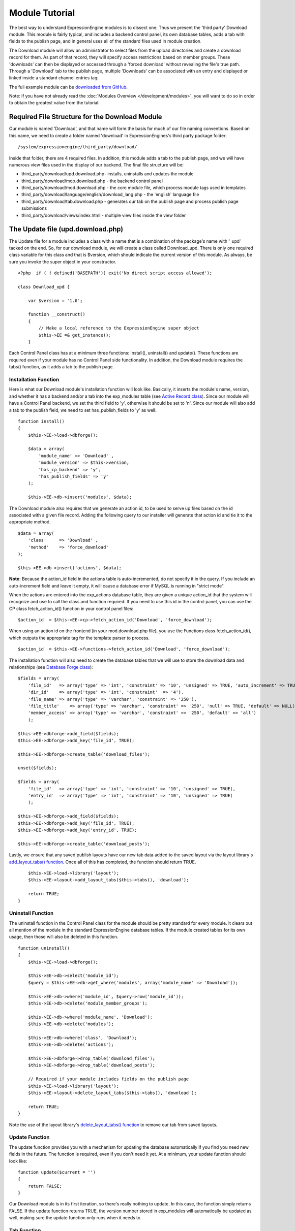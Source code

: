 Module Tutorial
===============

The best way to understand ExpressionEngine modules is to dissect one.
Thus we present the 'third party' Download module. This module is fairly
typical, and includes a backend control panel, its own database tables,
adds a tab with fields to the publish page, and in general uses all of
the standard files used in module creation.

The Download module will allow an administrator to select files from the
upload directories and create a download record for them. As part of
that record, they will specify access restrictions based on member
groups. These 'downloads' can then be displayed or accessed through a
'forced download' without revealing the file's true path. Through a
'Download' tab to the publish page, multiple 'Downloads' can be
associated with an entry and displayed or linked inside a standard
channel entries tag.

The full example module can be `downloaded from GitHub
<https://github.com/EllisLab/ee-tuts-download-module>`_.

Note: if you have not already read the :doc:`Modules
Overview </development/modules>`, you will want to do so in order to obtain
the greatest value from the tutorial.


         

            

         

Required File Structure for the Download Module
-----------------------------------------------

Our module is named 'Download', and that name will form the basis for
much of our file naming conventions. Based on this name, we need to
create a folder named 'download' in ExpressionEngines's third party
package folder::

	/system/expressionengine/third_party/download/

Inside that folder, there are 4 required files. In addition, this module
adds a tab to the publish page, and we will have numerous view files
used in the display of our backend. The final file structure will be:

-  third\_party/download/upd.download.php- installs, uninstalls and
   updates the module
-  third\_party/download/mcp.download.php - the backend control panel
-  third\_party/download/mod.download.php - the core module file, which
   process module tags used in templates
-  third\_party/download/language/english/download\_lang.php - the
   'english' language file
-  third\_party/download/tab.download.php - generates our tab on the
   publish page and process publish page submissions
-  third\_party/download/views/index.html - multiple view files inside
   the view folder

The Update file (upd.download.php)
----------------------------------

The Update file for a module includes a class with a name that is a
combination of the package's name with '\_upd' tacked on the end. So,
for our download module, we will create a class called Download\_upd.
There is only one required class variable for this class and that is
$version, which should indicate the current version of this module. As
always, be sure you invoke the super object in your constructor.

::

    <?php  if ( ! defined('BASEPATH')) exit('No direct script access allowed');

    class Download_upd { 

        var $version = '1.0'; 
         
        function __construct() 
        { 
            // Make a local reference to the ExpressionEngine super object
            $this->EE =& get_instance();
        } 

Each Control Panel class has at a minimum three functions: install(),
uninstall() and update(). These functions are required even if your
module has no Control Panel side functionality. In addition, the
Download module requires the tabs() function, as it adds a tab to the
publish page.

Installation Function
~~~~~~~~~~~~~~~~~~~~~

Here is what our Download module's installation function will look like.
Basically, it inserts the module's name, version, and whether it has a
backend and/or a tab into the exp\_modules table (see `Active Record
class <http://codeigniter.com/user_guide/database/active_record.html>`_).
Since our module will have a Control Panel backend, we set the third
field to 'y', otherwise it should be set to 'n'. Since our module will
also add a tab to the publish field, we need to set has\_publish\_fields
to 'y' as well.

::

    function install() 
    {
        $this->EE->load->dbforge();

        $data = array(
            'module_name' => 'Download' ,
            'module_version' => $this->version,
            'has_cp_backend' => 'y',
            'has_publish_fields' => 'y'
        );

        $this->EE->db->insert('modules', $data);

The Download module also requires that we generate an action id, to be
used to serve up files based on the id associated with a given file
record. Adding the following query to our installer will generate that
action id and tie it to the appropriate method.

::

        $data = array(
            'class'     => 'Download' ,
            'method'    => 'force_download'
        );

        $this->EE->db->insert('actions', $data);

**Note:** Because the action\_id field in the actions table is
auto-incremented, do not specify it in the query. If you include an
auto-increment field and leave it empty, it will cause a database error
if MySQL is running in "strict mode".

When the actions are entered into the exp\_actions database table, they
are given a unique action\_id that the system will recognize and use to
call the class and function required. If you need to use this id in the
control panel, you can use the CP class fetch\_action\_id() function in
your control panel files:

::

    $action_id  = $this->EE->cp->fetch_action_id('Download', 'force_download');

When using an action id on the frontend (in your mod.download.php file),
you use the Functions class fetch\_action\_id(), which outputs the
appropriate tag for the template parser to process.

::

    $action_id  = $this->EE->functions->fetch_action_id('Download', 'force_download');

The installation function will also need to create the database tables
that we will use to store the download data and relationships (see
`Database Forge
class <http://codeigniter.com/user_guide/database/forge.html>`_):

::

        $fields = array(
            'file_id'   => array('type' => 'int', 'constraint' => '10', 'unsigned' => TRUE, 'auto_increment' => TRUE),
            'dir_id'    => array('type' => 'int', 'constraint'  => '4'),
            'file_name' => array('type' => 'varchar', 'constraint' => '250'),
            'file_title'    => array('type' => 'varchar', 'constraint' => '250', 'null' => TRUE, 'default' => NULL),
            'member_access' => array('type' => 'varchar', 'constraint' => '250', 'default' => 'all')
            );

        $this->EE->dbforge->add_field($fields);
        $this->EE->dbforge->add_key('file_id', TRUE);

        $this->EE->dbforge->create_table('download_files');
            
        unset($fields);
            
        $fields = array(
            'file_id'   => array('type' => 'int', 'constraint' => '10', 'unsigned' => TRUE),
            'entry_id'  => array('type' => 'int', 'constraint' => '10', 'unsigned' => TRUE)
            );

        $this->EE->dbforge->add_field($fields);
        $this->EE->dbforge->add_key('file_id', TRUE);
        $this->EE->dbforge->add_key('entry_id', TRUE);

        $this->EE->dbforge->create_table('download_posts');     

Lastly, we ensure that any saved publish layouts have our new tab data
added to the saved layout via the layout library's `add\_layout\_tabs()
function <./usage/layout.html#publish_layout>`_. Once all of this has
completed, the function should return TRUE.

::

        $this->EE->load->library('layout');
        $this->EE->layout->add_layout_tabs($this->tabs(), 'download');

        return TRUE;
    }

Uninstall Function
~~~~~~~~~~~~~~~~~~

The uninstall function in the Control Panel class for the module should
be pretty standard for every module. It clears out all mention of the
module in the standard ExpressionEngine database tables. If the module
created tables for its own usage, then those will also be deleted in
this function.

::

    function uninstall()
    {
        $this->EE->load->dbforge();

        $this->EE->db->select('module_id');
        $query = $this->EE->db->get_where('modules', array('module_name' => 'Download'));

        $this->EE->db->where('module_id', $query->row('module_id'));
        $this->EE->db->delete('module_member_groups');

        $this->EE->db->where('module_name', 'Download');
        $this->EE->db->delete('modules');

        $this->EE->db->where('class', 'Download');
        $this->EE->db->delete('actions');

        $this->EE->dbforge->drop_table('download_files');
        $this->EE->dbforge->drop_table('download_posts');       

        // Required if your module includes fields on the publish page
        $this->EE->load->library('layout');
        $this->EE->layout->delete_layout_tabs($this->tabs(), 'download');

        return TRUE;
    }
     

Note the use of the layout library's `delete\_layout\_tabs()
function <./usage/layout.html#publish_layout>`_ to remove our tab from
saved layouts.

Update Function
~~~~~~~~~~~~~~~

The update function provides you with a mechanism for updating the
database automatically if you find you need new fields in the future.
The function is required, even if you don't need it yet. At a minimum,
your update function should look like:

::

    function update($current = '')
    {
        return FALSE;
    }

Our Download module is in its first iteration, so there's really nothing
to update. In this case, the function simply returns FALSE. If the
update function returns TRUE, the version number stored in exp\_modules
will automatically be updated as well, making sure the update function
only runs when it needs to.

Tab Function
~~~~~~~~~~~~

On install and uninstall, we called the tabs() function when updating
custom publish page layouts. This function returns a multidimensional
associative array. The top level key is the name of the tab. Within that
array, each field name acts is a key, and contains the default display
states to be added to any existing custom layouts:

::

    function tabs()
    {
        $tabs['download'] = array(
            'download_field_ids'    => array(
                        'visible'   => 'true',
                        'collapse'  => 'false',
                        'htmlbuttons'   => 'false',
                        'width'     => '100%'
                        )
            );  
                    
        return $tabs;   
    }   

The Language File (download\_lang.php)
--------------------------------------

The Language file contains no classes, simply an array named $lang,
which is used along with the Language class to display text on a page in
whatever language is selected in the user's account settings. There are
two required lines in the language file for each module, which allows
the name and description of the module to be viewable on the MODULES
page. In addition, the Download module requires a number of key => value
pairs for use in the control panel as well as frontend error display
(see the file).

The Control Panel file (mcp.download.php)
-----------------------------------------

The Control Panel file for a module includes a class with a name that is
a combination of the package's name with '\_mcp' tacked on the end. So,
for our Download module, we will create a class called Download\_mcp.
There are no required class variables, though don't forget to call the
super object in your constructor. Because the module requires multiple
pages, a link to the 'Add Files' page is added to the fourth level
navigation using the set\_right\_nav function.

::

    function __construct()
    {
        $this->EE =& get_instance();

        $this->EE->cp->set_right_nav(array(
                'add_download'  => BASE.AMP.'C=addons_modules'.AMP.'M=show_module_cp'
                    .AMP.'module=download'.AMP.'method=file_browse'
                ));
    }

Module's Control Panel Homepage
-------------------------------

By default, if you do not specify a method in your url, ExpressionEngine
will attempt to load an index function, thus we make the index() our
module homepage. This page is fairly typical- a list of all existing
download records with the file name, assigned title, allowed member
groups, and a checkbox to allow editing/deleting of records. Let's start
with a simplified example, one where we leave the javascript
embellishments out for now.

The function starts by loading the libraries and helpers required later,
and defines some initial variables that will be used in the view file.
Also note the use of the CP set\_variable method to set our page title:

::

    function index() 
    {
        $this->EE->load->library('javascript');
        $this->EE->load->library('table');
        $this->EE->load->helper('form');

        $this->EE->cp->set_variable('cp_page_title', $this->EE->lang->line('download_module_name'));

        $vars['action_url'] = 'C=addons_modules'.AMP.'M=show_module_cp'.AMP.'module=download'.AMP.'method=edit_downloads';
        $vars['form_hidden'] = NULL;
        $vars['files'] = array();
            
        $vars['options'] = array(
                    'edit'  => lang('edit_selected'),
                    'delete'    => lang('delete_selected')
                    );      

Because we may need to paginate our list of files, we need to check for
the row number indicator and then use this in our main query. Make sure
to use the `active record
class <http://codeigniter.com/user_guide/database/active_record.html>`_
when constructing your queries. This will enable your queries to work as
support for more database types are added.

::

           
        if ( ! $rownum = $this->EE->input->get_post('rownum'))
        {       
            $rownum = 0;
        }

        $this->EE->db->order_by("file_id", "desc"); 
        $query = $this->EE->db->get('download_files', $this->perpage, $rownum); 

We then loop through the query results and format a $vars['files'] array
for easy use in our view file:

::

        // get all member groups for the dropdown list
        $member_groups = $this->EE->member_model->get_member_groups();
            
        foreach($member_groups->result() as $group)
        {
            $member_group[$group->group_id] = $group->group_title;
        }

        foreach($query->result_array() as $row)
        {
            $vars['files'][$row['file_id']]['entry_title'] = $row['file_title'];
            $vars['files'][$row['file_id']]['edit_link'] = BASE.AMP.'C=addons_modules'.AMP
                .'M=show_module_cp'.AMP.'module=download'.AMP.'method=edit_downloads'.AMP.'file_id='.$row['file_id'];
            $vars['files'][$row['file_id']]['dir_id'] = $row['dir_id'];
            $vars['files'][$row['file_id']]['file_name'] = $row['file_name'];
            $vars['files'][$row['file_id']]['file_title'] = $row['file_title'];
                    
            $access = '';
            $member_access = explode('|', $row['member_access']);
                    
            foreach ($member_access as $group_id)
            {
                $access .= (isset($member_group[$group_id])) ? $member_group[$group_id] : $group_id;
                $access .= ', ';
            }

            $vars['files'][$row['file_id']]['member_access'] = rtrim($access, ', ');

            // Toggle checkbox
            $vars['files'][$row['file_id']]['toggle'] = array(
                                    'name'      => 'toggle[]',
                                    'id'        => 'edit_box_'.$row['file_id'],
                                    'value'     => $row['file_id'],
                                    'class'     =>'toggle'
                                    );
        }

All our variables aside from pagination are now in place. We need to
check our total number of files, configure our pagination, and then load
our view file. There's no need to create a separate function for our
pagination configuration. However, it makes this example a bit more
simple and reduces redundancy if you have multiple functions that you
need to paginate.

::

        //  Check for pagination
        $total = $this->EE->db->count_all('download_files');

        // Pass the relevant data to the paginate class so it can display the "next page" links
        $this->EE->load->library('pagination');
        $p_config = $this->pagination_config('index', $total);

        $this->EE->pagination->initialize($p_config);

        $vars['pagination'] = $this->EE->pagination->create_links();

        return $this->EE->load->view('index', $vars, TRUE);
    }

Here's the abstracted pagination\_config method used by the above:

::

    function pagination_config($method, $total_rows)
    {
        // Pass the relevant data to the paginate class
        $config['base_url'] = BASE.AMP.'C=addons_modules'.AMP.'M=show_module_cp'.AMP.'module=download'.AMP.'method='.$method;
        $config['total_rows'] = $total_rows;
        $config['per_page'] = $this->perpage;
        $config['page_query_string'] = TRUE;
        $config['query_string_segment'] = 'rownum';
        $config['full_tag_open'] = '<p id="paginationLinks">';
        $config['full_tag_close'] = '</p>';
        $config['prev_link'] = '<img src="'.$this->EE->cp->cp_theme_url.'images/pagination_prev_button.gif" width="13" height="13" alt="<" />';
        $config['next_link'] = '<img src="'.$this->EE->cp->cp_theme_url.'images/pagination_next_button.gif" width="13" height="13" alt=">" />';
        $config['first_link'] = '<img src="'.$this->EE->cp->cp_theme_url.'images/pagination_first_button.gif" width="13" height="13" alt="< <" />';
        $config['last_link'] = '<img src="'.$this->EE->cp->cp_theme_url.'images/pagination_last_button.gif" width="13" height="13" alt="> >" />';

        return $config;
    }

Javascript
----------

While it is preferable that your module work for users who disable
javascript, you may well want to provide increased functionality for the
majority of users who don't. ExpressionEngine 2.x includes both its own
JavaScript library as well as the `The jQuery <http://jquery.com/>`_
JavaScript library, enabling developers to easily include JavaScript
enhancements. In the final version of our Download modules index
function, there is the ability to 'toggle all' checkboxes as well as an
enhanced table presentation that allows ajax sorting of columns as well
as pagination.

Adding 'toggle all' functionality is a simple matter:

::

    $this->EE->javascript->output(array(
        '$(".toggle_all").toggle(
            function(){
                $("input.toggle").each(function() {
                    this.checked = true;
                });
            }, function (){
                var checked_status = this.checked;
                $("input.toggle").each(function() {
                    this.checked = false;
                });
            }
        );'
    )
    );

In order to add the sortable ajax paginated table, we make use of the
`DataTables jQuery plugin <http://www.datatables.net/>`_. When using a
plugin, it must first be loaded:

::

    $this->EE->cp->add_js_script(array('plugin' => 'dataTables'));

The details of how to use this particular plugin can be seen in the
attached module files, and in this case, the bulk of the coding is again
abstracted to the ajax\_filters() function:

::

    $this->EE->javascript->output($this->ajax_filters('edit_items_ajax_filter', 4));

In order to display the javascript, the last step is to compile it:

::

    $this->EE->javascript->compile();

The View files
--------------

Given the complexity of our backend pages, we use view files to handle
the display and formatting as seen in the index() above:

::

    return $this->EE->load->view('index', $vars, TRUE);    

This would return the index.php view page, located in a **views**
folder:

::

    <?php if (count($files) > 0): ?>
    <?=form_open($action_url, '', $form_hidden)?>


    <?php
        $this->table->set_template($cp_table_template);
        $this->table->set_heading(
            lang('file_title'),
            lang('file_name'),
            lang('access'),
            form_checkbox('select_all', 'true', FALSE, 'class="toggle_all" id="select_all"'));

        foreach($files as $file)
        {
            $this->table->add_row(
                    '<a href="'.$file['edit_link'].'">'.$file['file_name'].'</a>',
                    $file['file_title'],
                    $file['member_access'],
                    form_checkbox($file['toggle'])
                );
        }

    echo $this->table->generate();

    ?>

    <div class="tableFooter">
        <div class="tableSubmit">
            <?=form_submit(array('name' => 'submit', 'value' => lang('submit'), 'class' => 'submit')).NBS.NBS.form_dropdown('action', $options)?>
        </div>

        <span class="js_hide"><?=$pagination?></span>  
        <span class="pagination" id="filter_pagination"></span>
    </div>   

    <?=form_close()?>

    <?php else: ?>
    <?=lang('no_matching_files')?>
    <?php endif; ?>  

It is recommended that in view pages only, you use the :doc:`PHP's alternate
syntax </development/guidelines/view_php_syntax>` in your views, as it makes
them easier to read and limits the amount of php. If this is not
supported by your server, ExpressionEngine will automatically rewrite
the tags.

This is a fairly complex page, but it is easy to change the layout and
style, even for someone who isn't a PHP pro. The view uses the table
class to generate tables, though pure html would work just as well. It
also uses the form helper to create certain form elements. While not
required, the form helper is strongly recommended. All that is needed to
make this page work is for the function loading it to pass an array with
all of the variables used by the view.

The Tab File (tab.download.php)
-------------------------------

Because our module adds a tab to the publish page, it will need to
include the optional Tab file:

::

    <?php if ( ! defined('BASEPATH')) exit('No direct script access allowed');

    class Download_tab {

        function __construct()
        {
            // Make a local reference to the ExpressionEngine super object
            $this->EE =& get_instance();
        }

The tab class must include 4 required functions: publish\_tabs(),
validate\_publish(), publish\_data\_db() and
publish\_data\_delete\_db().

Publish Tabs Function
~~~~~~~~~~~~~~~~~~~~~

This required function allows you to create the fields on the publish
page. In this case, there is only a single multiselect field named
'download\_field\_ids'. The field is populated by the existing file
records.

::

        function publish_tabs($channel_id, $entry_id = '')
        {
            $settings = array();
            $selected = array();
            $existing_files = array();

            $query = $this->EE->db->get('download_files');
            
            foreach ($query->result() as $row)
            {
                $existing_files[$row->file_id] = $row->file_name;
            }

            if ($entry_id != '')
            {
                $query = $this->EE->db->get_where('download_posts', array('entry_id' => $entry_id));

                foreach ($query->result() as $row)
                {
                    $selected[] = $row->file_id;
                }
            }

            $id_instructions = lang('id_field_instructions');
            
            // Load the module lang file for the field label
            $this->EE->lang->loadfile('download');

            $settings[] = array(
                    'field_id'      => 'download_field_ids',
                    'field_label'       => $this->EE->lang->line('download_files'),
                    'field_required'    => 'n',
                    'field_data'        => $selected,               
                    'field_list_items'  => $existing_files,
                    'field_fmt'     => '',
                    'field_instructions'    => $id_instructions,
                    'field_show_fmt'    => 'n',
                    'field_pre_populate'    => 'n',
                    'field_text_direction'  => 'ltr',
                    'field_type'        => 'multi_select'
                );

            return $settings;
        }

Publish Validation Function
~~~~~~~~~~~~~~~~~~~~~~~~~~~

The validation function allows you to validate the data for your publish
page fields prior to any publish data being entered or updated. It has
one parameter, $params, which is an associative array of all the data
available. The download module doesn't require any validation, so can
simply return FALSE.

Publish Data Function
~~~~~~~~~~~~~~~~~~~~~

The publish data function allows you to manipulate the submitted data
after the main data entry has occurred. Typically this will involve
creating a record in the module's database, as is the case here. The
single parameter is an associative array, the top level arrays
consisting of: 'meta', 'data', 'mod\_data', and 'entry\_id'.

::

       
        function publish_data_db($params)
        {
            // Remove existing
            $this->EE->db->where('entry_id', $params['entry_id']);
            $this->EE->db->delete('download_posts'); 

            if (isset($params['mod_data']['download_field_ids']) && 
                is_array($params['mod_data']['download_field_ids']) &&
                count($params['mod_data']['download_field_ids']) > 0)
            {       
                foreach ($params['mod_data']['download_field_ids'] as $val)
                {
                    $data = array(
                        'entry_id' => $params['entry_id'],
                        'file_id' => $val
                        );
                }

                $this->EE->db->insert('download_posts', $data); 
            }
        }

Publish Data Delete Function
~~~~~~~~~~~~~~~~~~~~~~~~~~~~

This function is called when entries are deleted, and allows you to
synchronize your module tables and make any other adjustments necessary
when an entry that may be associated with module data is deleted. In the
case of the Download module, we need to remove any records for deleted
entry ids from our exp\_download\_posts table:

::

        function publish_data_delete_db($params)
        {
            // Remove existing
            $this->EE->db->where_in('entry_id', $params['entry_ids']);
            $this->EE->db->delete('download_posts'); 
        }

The Core Module file (mod.download.php)
---------------------------------------

In ExpressionEngine, a typical module or plugin tag has an appearance
similar to this:

::

    {exp:module_name:method}

Our Download module's main tag is a tag pair, designed to be nested
inside a channel entries tag. The tag has a required parameter
'entry\_id', and an optional 'limit' parameter. Thus all download images
associated with a given entry can be displayed along with the entry's
standard data:

::

    {exp:channel:entries limit="10"}
    {title}
                
    {exp:download:entries entry_id="{entry_id}"}
    {file_title} - {file_download}
    {/exp:download:entries}

    {/exp:channel:entries}

The Core Module file is called by any tag that designates the 'download'
module. The file consists of a class using the same name of the module
and containing at least one class variable, $return\_data, which will
contain the module's outputted content and is retrieved by the Template
parser after the module is done processing. The basic class at this
point looks like:

::

    <?php if ( ! defined('BASEPATH')) exit('No direct script access allowed');

    class Download {

        var $return_data    = '';
        
        function __construct()
        {
            // Make a local reference to the ExpressionEngine super object
            $this->EE =& get_instance();
        }    
    }

Next, we need to add a function that outputs our download data. Note
that according to our tag, this function is expected to be named
'entries':

::

        function entries()
        {
            if (($entry_id = $this->EE->TMPL->fetch_param('entry_id')) === FALSE) return;

            $limit  = ( ! isset($params['limit']) OR ! is_numeric($params['limit'])) ? 100 : $params['limit'];

            $this->EE->db->select('*');
            $this->EE->db->limit($limit);
            $this->EE->db->where('entry_id', $entry_id); 
            $this->EE->db->from('download_files');
            $this->EE->db->join('download_posts', 'download_files.file_id = download_posts.file_id', 'right');

            $query = $this->EE->db->get();


            if ($query->num_rows() == 0)
            {
                return $this->EE->TMPL->no_results();
            }

The function first checks for the existence of the required entry\_id,
queries to find all download records for that id, and returns the
no\_results function if no records exist. If there are records to parse,
the :doc:`Typography class <usage/typography>` is initialized and the data parsed out and
returned.

The :doc:`Template class <usage/template>`, offers two general
approaches to parsing out the data. Here we use the simple
parse\_variables method, where we simply need to pass a multidimensional
associative array where our tags are the keys and the values our
replacement data.

::

            //  Instantiate Typography class

            $this->EE->load->library('typography');
            $this->EE->typography->initialize();
            $this->EE->typography->parse_images = TRUE;
            $this->EE->typography->allow_headings = FALSE;
            
            $base_url = $this->EE->functions->fetch_site_index(0, 0).QUERY_MARKER.'ACT='.$this->EE->functions->fetch_action_id('Download', 'force_download');

            foreach ($query->result_array() as $id => $row)
            {
                $variables[] = array(
                    'file_title' => $row['file_title'],
                    'file_link' => '{filedir_'.$row['dir_id'].'}',
                    'file_download' => $base_url.AMP.'id='.$row['file_id']
                    );                  
                
            }

            $output = $this->EE->TMPL->parse_variables($this->EE->TMPL->tagdata, $variables); 
            
            return $output;
        }

Lastly, this module needs to force downloads and obscure image paths,
and it does so by use of the action id. During installation, we added
the function 'force\_download' into the exp\_actions table. Thus we need
to include that function in our module. The method should pull the
file\_id as get data, look up the correct path, and deliver that file
with appropriate headers to users who meet the access requirements:

::

        function force_download()
        {
            $file_id = $this->EE->input->get('id');
            $this->EE->lang->loadfile('download');

            
            if ($file_id === FALSE)
            {
                return $this->EE->output->show_user_error('general', $this->EE->lang->line('invalid_download'));
            }
            
            $group_id = $this->EE->session->userdata['group_id'];
            
            $this->EE->load->helper('download');
            
            $this->EE->db->select('file_name, file_title, member_access, server_path, url');
            $this->EE->db->from('download_files');
            $this->EE->db->join('upload_prefs', 'upload_prefs.id = download_files.dir_id');
            $this->EE->db->where('file_id', $file_id); 

            $query = $this->EE->db->get();
            
            if ($query->num_rows() > 0)
            {
                $row = $query->row();
                
                $allowed = explode('|', $row->member_access);
                
                if ( ! in_array('all', $allowed) && ! in_array($group_id, $allowed))
                {
                    return $this->EE->output->show_user_error('general', $this->EE->lang->line('no_permission'));
                }
                
                $file_name = $row->file_name;
                $file_path = $row->server_path.$file_name;
        
                $data = file_get_contents($file_path); // Read the file's contents

                force_download($file_name, $data); 
            } 
        


